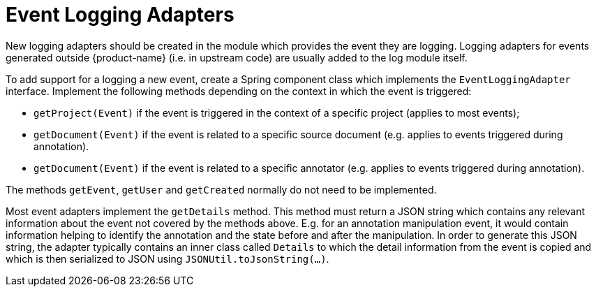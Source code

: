 // Copyright 2018
// Ubiquitous Knowledge Processing (UKP) Lab
// Technische Universität Darmstadt
// 
// Licensed under the Apache License, Version 2.0 (the "License");
// you may not use this file except in compliance with the License.
// You may obtain a copy of the License at
// 
// http://www.apache.org/licenses/LICENSE-2.0
// 
// Unless required by applicable law or agreed to in writing, software
// distributed under the License is distributed on an "AS IS" BASIS,
// WITHOUT WARRANTIES OR CONDITIONS OF ANY KIND, either express or implied.
// See the License for the specific language governing permissions and
// limitations under the License.

[[sect_log_adapter]]
= Event Logging Adapters

New logging adapters should be created in the module which provides the event they are logging.
Logging adapters for events generated outside {product-name} (i.e. in upstream code) are usually
added to the log module itself.

To add support for a logging a new event, create a Spring component class which implements the
`EventLoggingAdapter` interface. Implement the following methods depending on the context in which
the event is triggered:

* `getProject(Event)` if the event is triggered in the context of a specific project (applies to most
  events);
* `getDocument(Event)` if the event is related to a specific source document (e.g. applies to
  events triggered during annotation).
* `getDocument(Event)` if the event is related to a specific annotator (e.g. applies to
  events triggered during annotation).

The methods `getEvent`, `getUser` and `getCreated` normally do not need to be implemented.

Most event adapters implement the `getDetails` method. This method must return a JSON string which
contains any relevant information about the event not covered by the methods above. E.g. for an
annotation manipulation event, it would contain information helping to identify the annotation and
the state before and after the manipulation. In order to generate this JSON string, the adapter
typically contains an inner class called `Details` to which the detail information from the event
is copied and which is then serialized to JSON using `JSONUtil.toJsonString(...)`.
